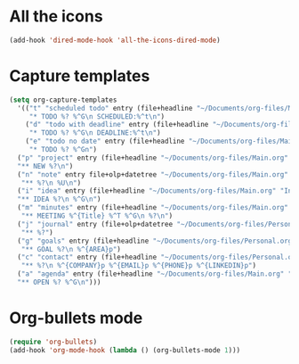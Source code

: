 

* All the icons
#+BEGIN_SRC emacs-lisp
(add-hook 'dired-mode-hook 'all-the-icons-dired-mode)
#+END_SRC
* Capture templates
#+BEGIN_SRC emacs-lisp
  (setq org-capture-templates
    '(("t" "scheduled todo" entry (file+headline "~/Documents/org-files/Main.org" "Inbox")
       "* TODO %? %^G\n SCHEDULED:%^t\n")
      ("d" "todo with deadline" entry (file+headline "~/Documents/org-files/Main.org" "Inbox")
       "* TODO %? %^G\n DEADLINE:%^t\n")
      ("e" "todo no date" entry (file+headline "~/Documents/org-files/Main.org" "Inbox")
       "* TODO %? %^Gn")
    ("p" "project" entry (file+headline "~/Documents/org-files/Main.org" "Projects & Priorities")
    "** NEW %?\n")
    ("n" "note" entry file+olp+datetree "~/Documents/org-files/Main.org" "Notes & Observations")
     "** %?\n %U\n")
    ("i" "idea" entry (file+headline "~/Documents/org-files/Main.org" "Inbox")
    "** IDEA %?\n %^G\n")
    ("m" "minutes" entry (file+headline "~/Documents/org-files/Main.org" "Minutes")
     "** MEETING %^{Title} %^T %^G\n %?\n")
    ("j" "journal" entry (file+olp+datetree "~/Documents/org-files/Personal.org" "Journal")
     "** %?")
    ("g" "goals" entry (file+headline "~/Documents/org-files/Personal.org" "Goals")
     "** GOAL %?\n %^{AREA}p")
    ("c" "contact" entry (file+headline "~/Documents/org-files/Personal.org" "Contacts")
     "** %?\n %^{COMPANY}p %^{EMAIL}p %^{PHONE}p %^{LINKEDIN}p")
    ("a" "agenda" entry (file+headline "~/Documents/org-files/Main.org" "Inbox")
    "** OPEN %? %^G\n")))
#+END_SRC
* Org-bullets mode
 #+BEGIN_SRC emacs-lisp
 (require 'org-bullets)
 (add-hook 'org-mode-hook (lambda () (org-bullets-mode 1)))
 #+END_SRC
